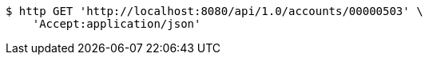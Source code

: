 [source,bash]
----
$ http GET 'http://localhost:8080/api/1.0/accounts/00000503' \
    'Accept:application/json'
----
